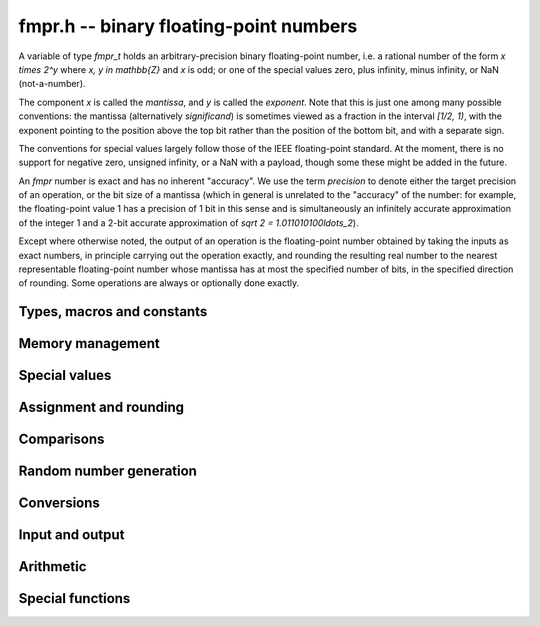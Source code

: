 fmpr.h -- binary floating-point numbers
===============================================================================

A variable of type *fmpr_t* holds an arbitrary-precision binary
floating-point number, i.e. a rational number of the form
`x \times 2^y` where `x, y \in \mathbb{Z}` and `x` is odd;
or one of the special values zero, plus infinity, minus infinity,
or NaN (not-a-number).

The component `x` is called the *mantissa*, and `y` is called the
*exponent*. Note that this is just one among many possible
conventions: the mantissa (alternatively *significand*) is
sometimes viewed as a fraction in the interval `[1/2, 1)`, with the
exponent pointing to the position above the top bit rather than the
position of the bottom bit, and with a separate sign.

The conventions for special values largely follow those of the
IEEE floating-point standard. At the moment, there is no support
for negative zero, unsigned infinity, or a NaN with a payload, though
some these might be added in the future.

An *fmpr* number is exact and has no inherent "accuracy". We
use the term *precision* to denote either the target precision of
an operation, or the bit size of a mantissa (which in general is
unrelated to the "accuracy" of the number: for example, the
floating-point value 1 has a precision of 1 bit in this sense and is
simultaneously an infinitely accurate approximation of the
integer 1 and a 2-bit accurate approximation of
`\sqrt 2 = 1.011010100\ldots_2`).

Except where otherwise noted, the output of an operation is the
floating-point number obtained by taking the inputs as exact numbers,
in principle carrying out the operation exactly, and rounding the
resulting real number to the nearest representable floating-point
number whose mantissa has at most the specified number of bits, in
the specified direction of rounding. Some operations are always
or optionally done exactly.


Types, macros and constants
-------------------------------------------------------------------------------

.. type:: fmpr_struct

    An *fmpr_struct* holds a mantissa and an exponent.
    If the mantissa and exponent are sufficiently small, their values are
    stored as immediate values in the *fmpr_struct*; large values are
    represented by pointers to heap-allocated arbitrary-precision integers.
    Currently, both the mantissa and exponent are implemented using
    the FLINT *fmpz* type. Special values are currently encoded
    by the mantissa being set to zero.

.. type:: fmpr_t

    An *fmpr_t* is defined as an array of length one of type
    *fmpr_struct*, permitting an *fmpr_t* to be passed by
    reference.

.. type:: fmpr_rnd_t

    Specifies the rounding mode for the result of an approximate operation.

.. macro:: FMPR_RND_NEAREST

    Specifies that the result of an operation should be rounded to the
    nearest representable number, rounding to an odd mantissa if there is a tie
    between two values. Note: the code for this rounding mode is currently
    not implemented.

.. macro:: FMPR_RND_DOWN

    Specifies that the result of an operation should be rounded to the
    nearest representable number in the direction towards zero.

.. macro:: FMPR_RND_UP

    Specifies that the result of an operation should be rounded to the
    nearest representable number in the direction away from zero.

.. macro:: FMPR_RND_FLOOR

    Specifies that the result of an operation should be rounded to the
    nearest representable number in the direction towards minus infinity.

.. macro:: FMPR_RND_CEIL

    Specifies that the result of an operation should be rounded to the
    nearest representable number in the direction towards plus infinity.

.. macro:: FMPR_PREC_EXACT

    If passed as the precision parameter to a function, indicates that no
    rounding is to be performed. This must only be used when it is known
    that the result of the operation can be represented exactly and fits
    in memory (the typical use case is working with values small integers).
    Note that, for example, adding two numbers whose exponents are far
    apart can easily produce an exact result that is far too large to
    store in memory.

Memory management
-------------------------------------------------------------------------------

.. function:: void fmpr_init(fmpr_t x)

    Initializes the variable *x* for use. Its value is set to zero.

.. function:: void fmpr_clear(fmpr_t x)

    Clears the variable *x*, freeing or recycling its allocated memory.


Special values
-------------------------------------------------------------------------------

.. function:: void fmpr_zero(fmpr_t x)

.. function:: void fmpr_one(fmpr_t x)

.. function:: void fmpr_pos_inf(fmpr_t x)

.. function:: void fmpr_neg_inf(fmpr_t x)

.. function:: void fmpr_nan(fmpr_t x)

    Sets *x* respectively to 0, 1, `+\infty`, `-\infty`, NaN.

.. function:: int fmpr_is_zero(const fmpr_t x)

.. function:: int fmpr_is_one(const fmpr_t x)

.. function:: int fmpr_is_pos_inf(const fmpr_t x)

.. function:: int fmpr_is_neg_inf(const fmpr_t x)

.. function:: int fmpr_is_nan(const fmpr_t x)

    Returns nonzero iff *x* respectively equals
    0, 1, `+\infty`, `-\infty`, NaN.

.. function:: int fmpr_is_inf(const fmpr_t x)

    Returns nonzero iff *x* equals either `+\infty` or `-\infty`.

.. function:: int fmpr_is_normal(const fmpr_t x)

    Returns nonzero iff *x* is a finite, nonzero floating-point value, i.e.
    not one of the special values 0, `+\infty`, `-\infty`, NaN.

.. function:: int fmpr_is_special(const fmpr_t x)

    Returns nonzero iff *x* is one of the special values
    0, `+\infty`, `-\infty`, NaN, i.e. not a finite, nonzero
    floating-point value.


Assignment and rounding
-------------------------------------------------------------------------------

.. function:: long _fmpr_normalise(fmpz_t man, fmpz_t exp, long prec, fmpr_rnd_t rnd)

    Rounds the mantissa and exponent in-place.

.. function:: void fmpr_set(fmpr_t y, const fmpr_t x)

    Sets *y* to a copy of *x*.

.. function:: long fmpr_set_round(fmpr_t y, const fmpr_t x, long prec, fmpr_rnd_t rnd)

    Sets *y* to a copy of *x* rounded in the direction specified by rnd to the
    number of bits specified by prec.

.. function:: void fmpr_set_error_result(fmpr_t err, const fmpr_t result, long rret)

    Given the return value *rret* and output variable *result* from a
    function performing a rounding (e.g. *fmpr_set_round* or *fmpr_add*), sets
    *err* to a bound for the absolute error.

.. function:: void fmpr_add_error_result(fmpr_t err, const fmpr_t err_in, const fmpr_t result, long rret, long prec, fmpr_rnd_t rnd)

    Like *fmpr_set_error_result*, but adds *err_in* to the error.


Comparisons
-------------------------------------------------------------------------------

.. function:: int fmpr_equal(const fmpr_t x, const fmpr_t y)

    Returns nonzero iff *x* and *y* are exactly equal. This function does
    not treat NaN specially, i.e. NaN compares as equal to itself.

.. function:: int fmpr_cmp(const fmpr_t x, const fmpr_t y)

    Returns negative, zero, or positive, depending on whether *x* is
    respectively smaller, equal, or greater compared to *y*.
    Comparison with NaN is undefined.

.. function:: int fmpr_cmpabs(const fmpr_t x, const fmpr_t y)

    Compares the absolute values of *x* and *y*.

.. function:: int fmpr_sgn(const fmpr_t x)

    Returns `-1`, `0` or `+1` according to the sign of *x*. The sign
    of NaN is undefined.


Random number generation
-------------------------------------------------------------------------------

.. function:: void fmpr_randtest(fmpr_t x, flint_rand_t state, long bits, long mag_bits)

    Generates a finite random number whose mantissa has precision at most
    *bits* and whose exponent has at most *mag_bits* bits. The
    values are distributed non-uniformly: special bit patterns are generated
    with high probability in order to allow the test code to exercise corner
    cases.

.. function:: void fmpr_randtest_not_zero(fmpr_t x, flint_rand_t state, long bits, long mag_bits)

    Identical to *fmpr_randtest*, except that zero is never produced
    as an output.

.. function:: void fmpr_randtest_special(fmpr_t x, flint_rand_t state, long bits, long mag_bits)

    Indentical to *fmpr_randtest*, except that the output occasionally
    is set to an infinity or NaN.


Conversions
-------------------------------------------------------------------------------

.. function:: int fmpr_get_mpfr(mpfr_t x, const fmpr_t y, mpfr_rnd_t rnd)

    Sets the MPFR variable *x* to the value of *y*. If the
    precision of *x* is too small to allow *y* to be represented
    exactly, it is rounded in the specified MPFR rounding mode.
    The return value indicates the direction of rounding,
    following the standard convention of the MPFR library.

.. function:: void fmpr_set_mpfr(fmpr_t x, const mpfr_t y)

    Sets *x* to the exact value of the MPFR variable *y*.

.. function:: void fmpr_set_ui(fmpr_t x, ulong c)

.. function:: void fmpr_set_si(fmpr_t x, long c)

.. function:: void fmpr_set_fmpz(fmpr_t x, const fmpz_t c)

    Sets *x* exactly to the integer *c*.

.. function:: void fmpr_get_fmpq(fmpq_t y, const fmpr_t x);

    Sets *y* to the exact value of *x*. The result is undefined
    if *x* is not a finite fraction.

.. function:: long fmpr_set_fmpq(fmpr_t x, const fmpq_t y, long prec, fmpr_rnd_t rnd);

    Sets *x* to the value of *y*, rounded according to *prec* and *rnd*.

.. function:: void fmpr_set_fmpz_2exp(fmpr_t x, const fmpz_t man, const fmpz_t exp)

.. function:: void fmpr_set_si_2exp_si(fmpr_t x, long man, long exp)

.. function:: void fmpr_set_ui_2exp_si(fmpr_t x, ulong man, long exp)

    Sets *x* to `\mathrm{man} \times 2^{\mathrm{exp}}`.

.. function:: void fmpr_get_fmpz_2exp(fmpz_t man, fmpz_t exp, const fmpr_t x);

    Sets *man* and *exp* to the unique integers such that
    `x = \mathrm{man} \times 2^{\mathrm{exp}}` and *man* is odd,
    provided that *x* is a nonzero finite fraction.
    If *x* is zero, both *man* and *exp* are set to zero. If *x* is
    infinite or NaN, the result is undefined.

.. function:: int fmpr_get_fmpz_fixed_fmpz(fmpz_t y, const fmpr_t x, const fmpz_t e)

.. function:: int fmpr_get_fmpz_fixed_si(fmpz_t y, const fmpr_t x, long e)

    Converts *x* to a mantissa with predetermined exponent, i.e. computes
    an integer *y* such that `y \times 2^e \approx x`, truncating if necessary.
    Returns 0 if exact and 1 if truncation occurred.


Input and output
-------------------------------------------------------------------------------

.. function:: void fmpr_print(const fmpr_t x)

    Prints the mantissa and exponent of *x* as integers, precisely showing
    the internal representation.

.. function:: void fmpr_printd(const fmpr_t x, long digits)

    Prints *x* as a decimal floating-point number, rounding to the specified
    number of digits. This function is currently implemented using MPFR,
    and does not support large exponents.


Arithmetic
-------------------------------------------------------------------------------

.. function:: void fmpr_neg(fmpr_t y, const fmpr_t x)

    Sets *y* to the negation of *x*.

.. function:: long fmpr_neg_round(fmpr_t y, const fmpr_t x, long prec, fmpr_rnd_t rnd)

    Sets *y* to the negation of *x*, rounding the result.

.. function:: void fmpr_abs(fmpr_t y, const fmpr_t x)

    Sets *y* to the absolute value of *x*.

.. function:: long fmpr_add(fmpr_t z, const fmpr_t x, const fmpr_t y, long prec, fmpr_rnd_t rnd)

.. function:: long fmpr_add_ui(fmpr_t z, const fmpr_t x, ulong y, long prec, fmpr_rnd_t rnd)

.. function:: long fmpr_add_si(fmpr_t z, const fmpr_t x, long y, long prec, fmpr_rnd_t rnd)

.. function:: long fmpr_add_fmpz(fmpr_t z, const fmpr_t x, const fmpz_t y, long prec, fmpr_rnd_t rnd)

    Sets `z = x + y`, rounded according to *prec* and *rnd*. The precision
    can be *FMPR_PREC_EXACT* to perform an exact addition, provided that the
    result fits in memory.

.. function:: long _fmpr_add_eps(fmpr_t z, const fmpr_t x, int sign, long prec, fmpr_rnd_t rnd)

    Sets *z* to the value that results by adding an infinitesimal quantity
    of the given sign to *x*, and rounding. The result is undefined
    if *x* is zero.

.. function:: long fmpr_sub(fmpr_t z, const fmpr_t x, const fmpr_t y, long prec, fmpr_rnd_t rnd)

.. function:: long fmpr_sub_ui(fmpr_t z, const fmpr_t x, ulong y, long prec, fmpr_rnd_t rnd)

.. function:: long fmpr_sub_si(fmpr_t z, const fmpr_t x, long y, long prec, fmpr_rnd_t rnd)

.. function:: long fmpr_sub_fmpz(fmpr_t z, const fmpr_t x, const fmpz_t y, long prec, fmpr_rnd_t rnd)

    Sets `z = x - y`, rounded according to *prec* and *rnd*. The precision
    can be  *FMPR_PREC_EXACT* to perform an exact addition, provided that the
    result fits in memory.

.. function:: long fmpr_mul(fmpr_t z, const fmpr_t x, const fmpr_t y, long prec, fmpr_rnd_t rnd)

.. function:: long fmpr_mul_ui(fmpr_t z, const fmpr_t x, ulong y, long prec, fmpr_rnd_t rnd)

.. function:: long fmpr_mul_si(fmpr_t z, const fmpr_t x, long y, long prec, fmpr_rnd_t rnd)

.. function:: long fmpr_mul_fmpz(fmpr_t z, const fmpr_t x, const fmpz_t y, long prec, fmpr_rnd_t rnd)

    Sets `z = x \times y`, rounded according to prec and rnd. The precision
    can be *FMPR_PREC_EXACT* to perform an exact multiplication, provided that the
    result fits in memory.

.. function:: void fmpr_mul_2exp_si(fmpr_t y, const fmpr_t x, long e)

.. function:: void fmpr_mul_2exp_fmpz(fmpr_t y, const fmpr_t x, const fmpz_t e)

    Sets *y* to *x* multiplied by `2^e` without rounding.

.. function:: long fmpr_div(fmpr_t z, const fmpr_t x, const fmpr_t y, long prec, fmpr_rnd_t rnd)

.. function:: long fmpr_div_ui(fmpr_t z, const fmpr_t x, ulong y, long prec, fmpr_rnd_t rnd)

.. function:: long fmpr_ui_div(fmpr_t z, ulong x, const fmpr_t y, long prec, fmpr_rnd_t rnd)

.. function:: long fmpr_div_si(fmpr_t z, const fmpr_t x, long y, long prec, fmpr_rnd_t rnd)

.. function:: long fmpr_si_div(fmpr_t z, long x, const fmpr_t y, long prec, fmpr_rnd_t rnd)

.. function:: long fmpr_div_fmpz(fmpr_t z, const fmpr_t x, const fmpz_t y, long prec, fmpr_rnd_t rnd)

.. function:: long fmpr_fmpz_div(fmpr_t z, const fmpz_t x, const fmpr_t y, long prec, fmpr_rnd_t rnd)

.. function:: long fmpr_fmpz_div_fmpz(fmpr_t z, const fmpz_t x, const fmpz_t y, long prec, fmpr_rnd_t rnd)

    Sets `z = x / y`, rounded according to *prec* and *rnd*. If *y* is zero,
    *z* is set to NaN.

.. function:: long fmpr_addmul(fmpr_t z, const fmpr_t x, const fmpr_t y, long prec, fmpr_rnd_t rnd)

.. function:: long fmpr_addmul_ui(fmpr_t z, const fmpr_t x, ulong y, long prec, fmpr_rnd_t rnd)

.. function:: long fmpr_addmul_si(fmpr_t z, const fmpr_t x, long y, long prec, fmpr_rnd_t rnd)

.. function:: long fmpr_addmul_fmpz(fmpr_t z, const fmpr_t x, const fmpz_t y, long prec, fmpr_rnd_t rnd)

    Sets `z = z + x \times y`, rounded according to *prec* and *rnd*. The
    intermediate multiplication is always performed without roundoff. The
    precision can be *FMPR_PREC_EXACT* to perform an exact addition, provided
    that the result fits in memory.

.. function:: long fmpr_submul(fmpr_t z, const fmpr_t x, const fmpr_t y, long prec, fmpr_rnd_t rnd)

.. function:: long fmpr_submul_ui(fmpr_t z, const fmpr_t x, ulong y, long prec, fmpr_rnd_t rnd)

.. function:: long fmpr_submul_si(fmpr_t z, const fmpr_t x, long y, long prec, fmpr_rnd_t rnd)

.. function:: long fmpr_submul_fmpz(fmpr_t z, const fmpr_t x, const fmpz_t y, long prec, fmpr_rnd_t rnd)

    Sets `z = z - x \times y`, rounded according to *prec* and *rnd*. The
    intermediate multiplication is always performed without roundoff. The
    precision can be *FMPR_PREC_EXACT* to perform an exact subtraction, provided
    that the result fits in memory.

.. function:: long fmpr_sqrt(fmpr_t y, const fmpr_t x, long prec, fmpr_rnd_t rnd)

.. function:: long fmpr_sqrt_ui(fmpr_t z, ulong x, long prec, fmpr_rnd_t rnd)

.. function:: long fmpr_sqrt_fmpz(fmpr_t z, const fmpz_t x, long prec, fmpr_rnd_t rnd)

    Sets *z* to the square root of *x*, rounded according to *prec* and *rnd*.
    The result is NaN if *x* is negative.

.. function:: void fmpr_pow_sloppy_fmpz(fmpr_t y, const fmpr_t b, const fmpz_t e, long prec, fmpr_rnd_t rnd)

.. function:: void fmpr_pow_sloppy_ui(fmpr_t y, const fmpr_t b, ulong e, long prec, fmpr_rnd_t rnd)

.. function:: void fmpr_pow_sloppy_si(fmpr_t y, const fmpr_t b, long e, long prec, fmpr_rnd_t rnd)

    Sets `y = b^e`, computed using without guaranteeing correct (optimal)
    rounding, but guaranteeing that the result is a correct upper or lower
    bound if the rounding is directional. Currently requires `b \ge 0`.


Special functions
-------------------------------------------------------------------------------

.. function:: long fmpr_log(fmpr_t y, const fmpr_t x, long prec, fmpr_rnd_t rnd)

    Sets *z* to `\log(x)`, rounded according to *prec* and *rnd*.
    The result is NaN if *x* is negative.
    This function is currently implemented using MPFR and does not
    support large exponents.

.. function:: long fmpr_log1p(fmpr_t y, const fmpr_t x, long prec, fmpr_rnd_t rnd)

    Sets *z* to `\log(1+x)`, rounded according to *prec* and *rnd*.
    This function
    computes an accurate value when *x* is small.
    The result is NaN if `1+x` is negative.
    This function is currently implemented using MPFR and does not
    support large exponents.

.. function:: long fmpr_exp(fmpr_t y, const fmpr_t x, long prec, fmpr_rnd_t rnd)

    Sets *z* to `\exp(x)`, rounded according to *prec* and *rnd*.
    This function is currently implemented using MPFR and does not
    support large exponents.

.. function:: long fmpr_expm1(fmpr_t y, const fmpr_t x, long prec, fmpr_rnd_t rnd)

    Sets *z* to `\exp(x)-1`, rounded according to *prec* and *rnd*.
    This function computes an accurate value when *x* is small.
    This function is currently implemented using MPFR and does not
    support large exponents.


